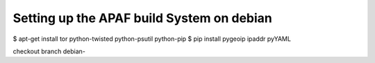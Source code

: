 ==========================================
Setting up the APAF build System on debian
==========================================


$ apt-get install tor python-twisted python-psutil python-pip
$ pip install pygeoip ipaddr pyYAML

checkout branch debian-


